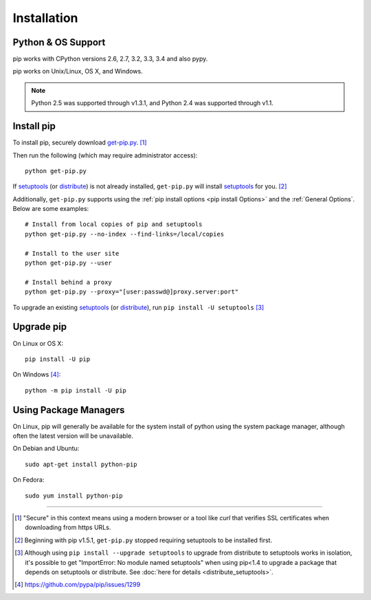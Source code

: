 .. _`Installation`:

Installation
============

Python & OS Support
-------------------

pip works with CPython versions 2.6, 2.7, 3.2, 3.3, 3.4 and also pypy.

pip works on Unix/Linux, OS X, and Windows.

.. note::

  Python 2.5 was supported through v1.3.1, and Python 2.4 was supported through v1.1.


.. _`get-pip`:

Install pip
-----------

To install pip, securely download `get-pip.py
<https://raw.github.com/pypa/pip/master/contrib/get-pip.py>`_. [1]_

Then run the following (which may require administrator access):

::

 python get-pip.py

If `setuptools`_ (or `distribute`_) is not already installed, ``get-pip.py`` will
install `setuptools`_ for you. [2]_

Additionally, ``get-pip.py`` supports using the :ref:`pip install options <pip
install Options>` and the :ref:`General Options`. Below are some examples:

::

  # Install from local copies of pip and setuptools
  python get-pip.py --no-index --find-links=/local/copies

  # Install to the user site
  python get-pip.py --user

  # Install behind a proxy
  python get-pip.py --proxy="[user:passwd@]proxy.server:port"


To upgrade an existing `setuptools`_ (or `distribute`_), run ``pip install -U setuptools`` [3]_


Upgrade pip
-----------

On Linux or OS X:

::

 pip install -U pip


On Windows [4]_:

::

 python -m pip install -U pip



Using Package Managers
----------------------

On Linux, pip will generally be available for the system install of python using
the system package manager, although often the latest version will be
unavailable.

On Debian and Ubuntu::

   sudo apt-get install python-pip

On Fedora::

   sudo yum install python-pip


----

.. [1] "Secure" in this context means using a modern browser or a
       tool like `curl` that verifies SSL certificates when downloading from
       https URLs.

.. [2] Beginning with pip v1.5.1, ``get-pip.py`` stopped requiring setuptools to
       be installed first.

.. [3] Although using ``pip install --upgrade setuptools`` to upgrade from
       distribute to setuptools works in isolation, it's possible to get
       "ImportError: No module named setuptools" when using pip<1.4 to upgrade a
       package that depends on setuptools or distribute. See :doc:`here for
       details <distribute_setuptools>`.

.. [4] https://github.com/pypa/pip/issues/1299

.. _setuptools: https://pypi.python.org/pypi/setuptools
.. _distribute: https://pypi.python.org/pypi/distribute
